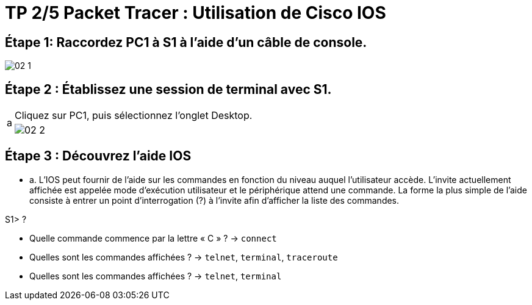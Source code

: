 = TP 2/5 Packet Tracer : Utilisation de Cisco IOS
:navtitle: Utiliser Cisco IOS


== Étape 1:   Raccordez PC1 à S1 à l'aide d'un câble de console.

image:tssr2023/modules-07/TP/01/02_1.png[]

== Étape 2 :   Établissez une session de terminal avec S1.

[cols="~,~",frame=none,grid=none]
|===
.2+| a | Cliquez sur PC1, puis sélectionnez l'onglet Desktop.
a| image:tssr2023/modules-07/TP/01/02_2.png[]

|===


== Étape 3 :   Découvrez l'aide IOS

* a.     L'IOS peut fournir de l'aide sur les commandes en fonction du niveau auquel l'utilisateur accède. L'invite actuellement affichée est appelée mode d'exécution utilisateur et le périphérique attend une commande. La forme la plus simple de l'aide consiste à entrer un point d'interrogation (?) à l'invite afin d'afficher la liste des commandes.

S1> ?





* Quelle commande commence par la lettre « C » ? -> `connect`



* Quelles sont les commandes affichées ? -> `telnet`, `terminal`, `traceroute`




* Quelles sont les commandes affichées ? -> `telnet`, `terminal`

